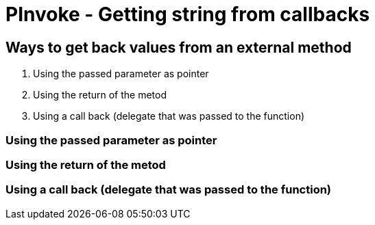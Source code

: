 = PInvoke - Getting string from callbacks
:published_at: 2015-02-20

== Ways to get back values from an external method

. Using the passed parameter as pointer
. Using the return of the metod
. Using a call back (delegate that was passed to the function)

=== Using the passed parameter as pointer

=== Using the return of the metod

=== Using a call back (delegate that was passed to the function)

